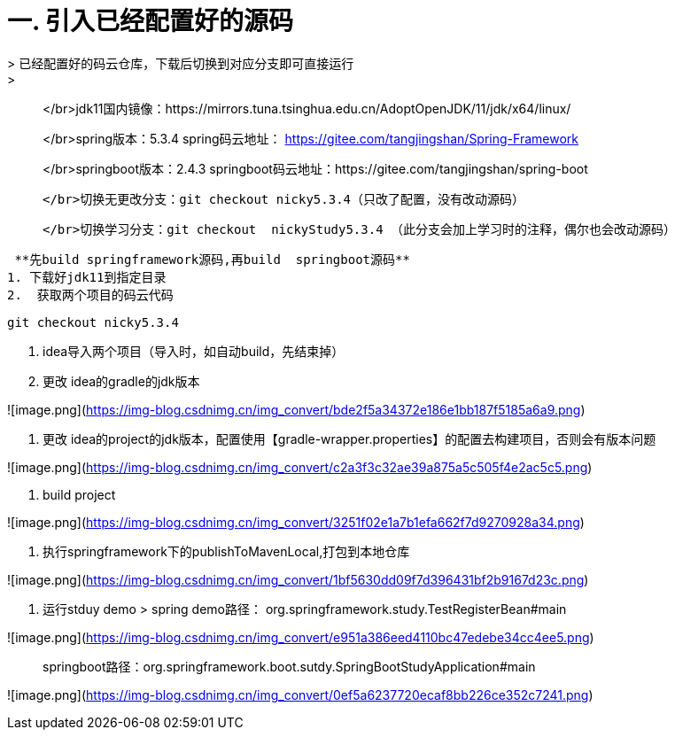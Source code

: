 # 一. 引入已经配置好的源码
> 已经配置好的码云仓库，下载后切换到对应分支即可直接运行
> 
> </br>jdk11国内镜像：https://mirrors.tuna.tsinghua.edu.cn/AdoptOpenJDK/11/jdk/x64/linux/
> 
> </br>spring版本：5.3.4  spring码云地址： https://gitee.com/tangjingshan/Spring-Framework
> 
> </br>springboot版本：2.4.3   springboot码云地址：https://gitee.com/tangjingshan/spring-boot
> 
>   </br>切换无更改分支：git checkout nicky5.3.4（只改了配置，没有改动源码）
> 
>   </br>切换学习分支：git checkout  nickyStudy5.3.4 （此分支会加上学习时的注释，偶尔也会改动源码）
>   

 **先build springframework源码,再build  springboot源码**
1. 下载好jdk11到指定目录
2.  获取两个项目的码云代码

```js
git checkout nicky5.3.4
```
3. idea导入两个项目（导入时，如自动build，先结束掉）
4. 更改 idea的gradle的jdk版本

![image.png](https://img-blog.csdnimg.cn/img_convert/bde2f5a34372e186e1bb187f5185a6a9.png)

5. 更改 idea的project的jdk版本，配置使用【gradle-wrapper.properties】的配置去构建项目，否则会有版本问题

![image.png](https://img-blog.csdnimg.cn/img_convert/c2a3f3c32ae39a875a5c505f4e2ac5c5.png)

6.  build project

![image.png](https://img-blog.csdnimg.cn/img_convert/3251f02e1a7b1efa662f7d9270928a34.png)


7. 执行springframework下的publishToMavenLocal,打包到本地仓库

![image.png](https://img-blog.csdnimg.cn/img_convert/1bf5630dd09f7d396431bf2b9167d23c.png)

8.  运行stduy demo
> spring demo路径： org.springframework.study.TestRegisterBean#main

![image.png](https://img-blog.csdnimg.cn/img_convert/e951a386eed4110bc47edebe34cc4ee5.png)

> springboot路径：org.springframework.boot.sutdy.SpringBootStudyApplication#main

![image.png](https://img-blog.csdnimg.cn/img_convert/0ef5a6237720ecaf8bb226ce352c7241.png)
